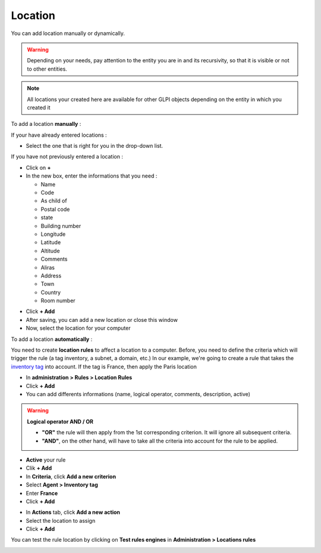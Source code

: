 Location
~~~~~~~~

.. image:: /tabs/common_fields/images/location.png
   :alt: location
   :align: center
   :scale: 50%

You can add location manually or dynamically.

.. warning:: Depending on your needs, pay attention to the entity you are in and its recursivity, so that it is visible or not to other entities.

.. Note:: All locations your created here are available for other GLPI objects depending on the entity in which you created it

To add a location **manually** :

If your have already entered locations :

* Select the one that is right for you in the drop-down list.

If you have not previously entered a location :

* Click on **+**
* In the new box, enter the informations that you need :

  * Name
  * Code
  * As child of
  * Postal code
  * state
  * Building number
  * Longitude
  * Latitude
  * Altitude
  * Comments
  * Aliras
  * Address
  * Town
  * Country
  * Room number

.. image:: /tabs/common_fields/images/add-location-1.png
   :alt: add location
   :align: center
   :scale: 61 %
.. image:: /tabs/common_fields/images/add-location-2.png
   :alt: add location
   :align: center
   :scale: 61 %

* Click **+ Add**
* After saving, you can add a new location or close this window
* Now, select the location for your computer


To add a location **automatically** :

You need to create **location rules** to affect a location to a computer. Before, you need to define the criteria which will trigger the rule (a tag inventory, a subnet, a domain, etc.)
In our example, we're going to create a rule that takes the `inventory tag <https://glpi-agent.readthedocs.io/en/latest/man/glpi-agent.html#execution-mode-options>`_ into account. If the tag is France, then apply the Paris location

* In **administration > Rules > Location Rules**
* Click **+ Add**
* You can add differents informations (name, logical operator, comments, description, active)
.. Warning:: **Logical operator AND / OR**

   - **"OR"** the rule will then apply from the 1st corresponding criterion. It will ignore all subsequent criteria.
   - **"AND"**, on the other hand, will have to take all the criteria into account for the rule to be applied.
* **Active** your rule
* Clik **+ Add**
* In **Criteria**, click **Add a new criterion**
* Select **Agent > Inventory tag**
* Enter **France**
* Click **+ Add**

.. image:: /tabs/common_fields/images/add-rule-location-criteria.png
   :alt: add rule location
   :align: center
   :scale: 48%

* In **Actions** tab, click **Add a new action**
* Select the location to assign
* Click **+ Add**

.. image:: /tabs/common_fields/images/add-rule-location-action.png
   :alt: add rule location
   :align: center
   :scale: 48%

You can test the rule location by clicking on **Test rules engines** in **Administration > Locations rules**

.. image:: /tabs/common_fields/images/test-rule-location.png
   :alt: add rule location
   :align: center
   :scale: 67%
